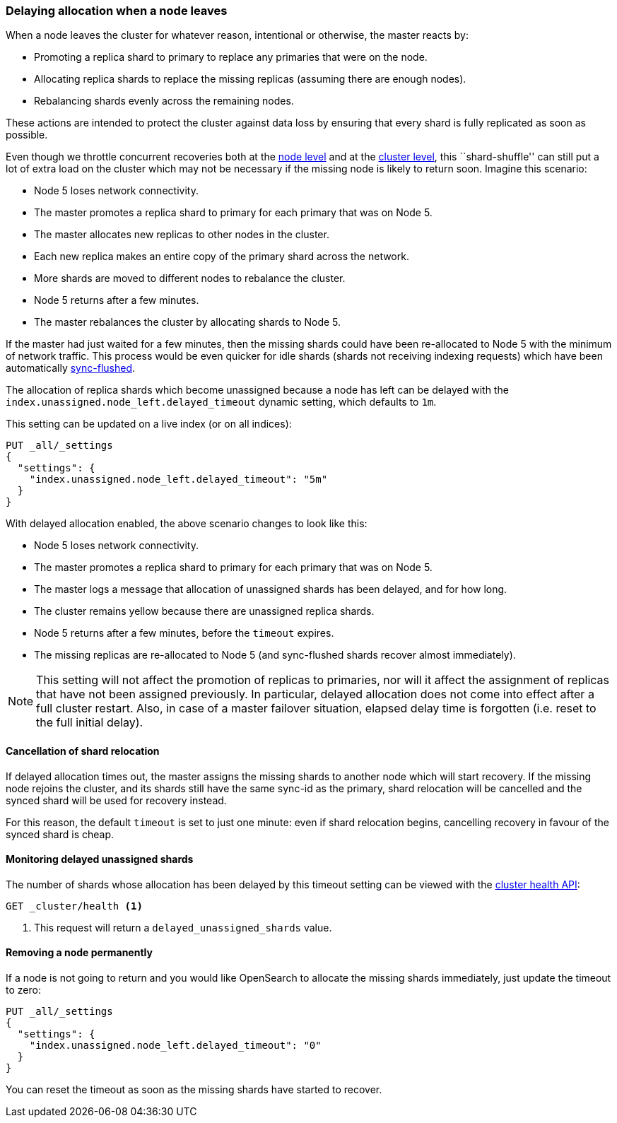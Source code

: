 [[delayed-allocation]]
=== Delaying allocation when a node leaves

When a node leaves the cluster for whatever reason, intentional or otherwise,
the master reacts by:

* Promoting a replica shard to primary to replace any primaries that were on the node.
* Allocating replica shards to replace the missing replicas (assuming there are enough nodes).
* Rebalancing shards evenly across the remaining nodes.

These actions are intended to protect the cluster against data loss by
ensuring that every shard is fully replicated as soon as possible.

Even though we throttle concurrent recoveries both at the
<<recovery,node level>> and at the <<shards-allocation,cluster level>>, this
``shard-shuffle'' can still put a lot of extra load on the cluster which
may not be necessary if the missing node is likely to return soon. Imagine
this scenario:

* Node 5 loses network connectivity.
* The master promotes a replica shard to primary for each primary that was on Node 5.
* The master allocates new replicas to other nodes in the cluster.
* Each new replica makes an entire copy of the primary shard across the network.
* More shards are moved to different nodes to rebalance the cluster.
* Node 5 returns after a few minutes.
* The master rebalances the cluster by allocating shards to Node 5.

If the master had just waited for a few minutes, then the missing shards could
have been re-allocated to Node 5 with the minimum of network traffic.  This
process would be even quicker for idle shards (shards not receiving indexing
requests) which have been automatically <<indices-synced-flush-api,sync-flushed>>.

The allocation of replica shards which become unassigned because a node has
left can be delayed with the `index.unassigned.node_left.delayed_timeout`
dynamic setting, which defaults to `1m`.

This setting can be updated on a live index (or on all indices):

[source,console]
------------------------------
PUT _all/_settings
{
  "settings": {
    "index.unassigned.node_left.delayed_timeout": "5m"
  }
}
------------------------------
// TEST[s/^/PUT test\n/]

With delayed allocation enabled, the above scenario changes to look like this:

* Node 5 loses network connectivity.
* The master promotes a replica shard to primary for each primary that was on Node 5.
* The master logs a message that allocation of unassigned shards has been delayed, and for how long.
* The cluster remains yellow because there are unassigned replica shards.
* Node 5 returns after a few minutes, before the `timeout` expires.
* The missing replicas are re-allocated to Node 5 (and sync-flushed shards recover almost immediately).

NOTE: This setting will not affect the promotion of replicas to primaries, nor
will it affect the assignment of replicas that have not been assigned
previously. In particular, delayed allocation does not come into effect after a full cluster restart.
Also, in case of a master failover situation, elapsed delay time is forgotten
(i.e. reset to the full initial delay).

==== Cancellation of shard relocation

If delayed allocation times out, the master assigns the missing shards to
another node which will start recovery.  If the missing node rejoins the
cluster, and its shards still have the same sync-id as the primary, shard
relocation will be cancelled and the synced shard will be used for recovery
instead.

For this reason, the default `timeout` is set to just one minute: even if shard
relocation begins, cancelling recovery in favour of the synced shard is cheap.

==== Monitoring delayed unassigned shards

The number of shards whose allocation has been delayed by this timeout setting
can be viewed with the <<cluster-health,cluster health API>>:

[source,console]
------------------------------
GET _cluster/health <1>
------------------------------

<1> This request will return a `delayed_unassigned_shards` value.

==== Removing a node permanently

If a node is not going to return and you would like OpenSearch to allocate
the missing shards immediately, just update the timeout to zero:


[source,console]
------------------------------
PUT _all/_settings
{
  "settings": {
    "index.unassigned.node_left.delayed_timeout": "0"
  }
}
------------------------------
// TEST[s/^/PUT test\n/]

You can reset the timeout as soon as the missing shards have started to recover.
